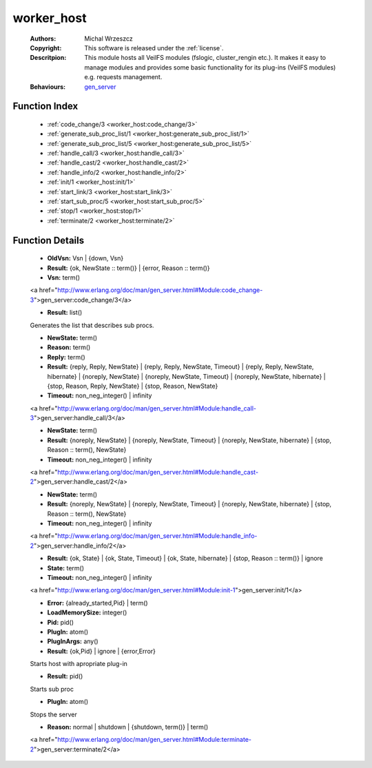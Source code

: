 .. _worker_host:

worker_host
===========

	:Authors: Michal Wrzeszcz
	:Copyright: This software is released under the :ref:`license`.
	:Descritpion: This module hosts all VeilFS modules (fslogic, cluster_rengin etc.). It makes it easy to manage modules and provides some basic functionality for its plug-ins (VeilFS modules) e.g. requests management.
	:Behaviours: `gen_server <http://www.erlang.org/doc/man/gen_server.html>`_

Function Index
~~~~~~~~~~~~~~~

	* :ref:`code_change/3 <worker_host:code_change/3>`
	* :ref:`generate_sub_proc_list/1 <worker_host:generate_sub_proc_list/1>`
	* :ref:`generate_sub_proc_list/5 <worker_host:generate_sub_proc_list/5>`
	* :ref:`handle_call/3 <worker_host:handle_call/3>`
	* :ref:`handle_cast/2 <worker_host:handle_cast/2>`
	* :ref:`handle_info/2 <worker_host:handle_info/2>`
	* :ref:`init/1 <worker_host:init/1>`
	* :ref:`start_link/3 <worker_host:start_link/3>`
	* :ref:`start_sub_proc/5 <worker_host:start_sub_proc/5>`
	* :ref:`stop/1 <worker_host:stop/1>`
	* :ref:`terminate/2 <worker_host:terminate/2>`

Function Details
~~~~~~~~~~~~~~~~~

	.. _`worker_host:code_change/3`:

	.. function:: code_change(OldVsn, State :: term(), Extra :: term()) -> Result
		:noindex:

	* **OldVsn:** Vsn | {down, Vsn}
	* **Result:** {ok, NewState :: term()} | {error, Reason :: term()}
	* **Vsn:** term()

	<a href="http://www.erlang.org/doc/man/gen_server.html#Module:code_change-3">gen_server:code_change/3</a>

	.. _`worker_host:generate_sub_proc_list/1`:

	.. _`worker_host:generate_sub_proc_list/5`:

	.. function:: generate_sub_proc_list(Name :: atom(), MaxDepth :: integer(), MaxWidth :: integer(), ProcFun :: term(), MapFun :: term()) -> Result
		:noindex:

	* **Result:** list()

	Generates the list that describes sub procs.

	.. _`worker_host:handle_call/3`:

	.. function:: handle_call(Request :: term(), From :: {pid(), Tag :: term()}, State :: term()) -> Result
		:noindex:

	* **NewState:** term()
	* **Reason:** term()
	* **Reply:** term()
	* **Result:** {reply, Reply, NewState} | {reply, Reply, NewState, Timeout} | {reply, Reply, NewState, hibernate} | {noreply, NewState} | {noreply, NewState, Timeout} | {noreply, NewState, hibernate} | {stop, Reason, Reply, NewState} | {stop, Reason, NewState}
	* **Timeout:** non_neg_integer() | infinity

	<a href="http://www.erlang.org/doc/man/gen_server.html#Module:handle_call-3">gen_server:handle_call/3</a>

	.. _`worker_host:handle_cast/2`:

	.. function:: handle_cast(Request :: term(), State :: term()) -> Result
		:noindex:

	* **NewState:** term()
	* **Result:** {noreply, NewState} | {noreply, NewState, Timeout} | {noreply, NewState, hibernate} | {stop, Reason :: term(), NewState}
	* **Timeout:** non_neg_integer() | infinity

	<a href="http://www.erlang.org/doc/man/gen_server.html#Module:handle_cast-2">gen_server:handle_cast/2</a>

	.. _`worker_host:handle_info/2`:

	.. function:: handle_info(Info :: timeout | term(), State :: term()) -> Result
		:noindex:

	* **NewState:** term()
	* **Result:** {noreply, NewState} | {noreply, NewState, Timeout} | {noreply, NewState, hibernate} | {stop, Reason :: term(), NewState}
	* **Timeout:** non_neg_integer() | infinity

	<a href="http://www.erlang.org/doc/man/gen_server.html#Module:handle_info-2">gen_server:handle_info/2</a>

	.. _`worker_host:init/1`:

	.. function:: init(Args :: term()) -> Result
		:noindex:

	* **Result:** {ok, State} | {ok, State, Timeout} | {ok, State, hibernate} | {stop, Reason :: term()} | ignore
	* **State:** term()
	* **Timeout:** non_neg_integer() | infinity

	<a href="http://www.erlang.org/doc/man/gen_server.html#Module:init-1">gen_server:init/1</a>

	.. _`worker_host:start_link/3`:

	.. function:: start_link(PlugIn, PlugInArgs, LoadMemorySize) -> Result
		:noindex:

	* **Error:** {already_started,Pid} | term()
	* **LoadMemorySize:** integer()
	* **Pid:** pid()
	* **PlugIn:** atom()
	* **PlugInArgs:** any()
	* **Result:** {ok,Pid} | ignore | {error,Error}

	Starts host with apropriate plug-in

	.. _`worker_host:start_sub_proc/5`:

	.. function:: start_sub_proc(Name :: atom(), MaxDepth :: integer(), MaxWidth :: integer(), ProcFun :: term(), MapFun :: term()) -> Result
		:noindex:

	* **Result:** pid()

	Starts sub proc

	.. _`worker_host:stop/1`:

	.. function:: stop(PlugIn) -> ok
		:noindex:

	* **PlugIn:** atom()

	Stops the server

	.. _`worker_host:terminate/2`:

	.. function:: terminate(Reason, State :: term()) -> Any :: term()
		:noindex:

	* **Reason:** normal | shutdown | {shutdown, term()} | term()

	<a href="http://www.erlang.org/doc/man/gen_server.html#Module:terminate-2">gen_server:terminate/2</a>

